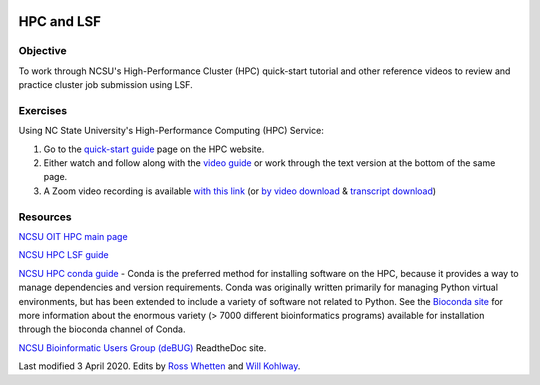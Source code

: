 .. image:: /Images/NC_State.gif
   :target: http://www.ncsu.edu


.. role:: bash(code)
   :language: bash


HPC and LSF
===========


Objective
*********

To work through NCSU's High-Performance Cluster (HPC) quick-start tutorial and other reference videos to review and practice cluster job submission using LSF.     


Exercises
*********

Using NC State University's High-Performance Computing (HPC) Service:

1. Go to the `quick-start guide <https://projects.ncsu.edu/hpc/Guide/index.php>`_ page on the HPC website.

2. Either watch and follow along with the `video guide <https://youtu.be/RXKzN3osLR8>`_ or work through the text version at the bottom of the same page.

3. A Zoom video recording is available `with this link <https://ncsu.zoom.us/rec/play/upUqJOCpqG03HtKRtQSDAPB-W47oLqys1yMbrPUNzhnnUXILNQelb7NEYuAksjKwuIdXu_z0x_k4IH92?continueMode=true>`_ (or `by video download <https://drive.google.com/open?id=1mdUOXF80CeAm345lh6PIvftUuOV_Q-Jf>`_ & `transcript download <https://drive.google.com/open?id=1Y-DchMpqrMNv58Z03i-SRnrIZVhgb6eD>`_)


Resources
*********

`NCSU OIT HPC main page <https://projects.ncsu.edu/hpc/main.php>`_

`NCSU HPC LSF guide <https://projects.ncsu.edu/hpc/Documents/LSF.php>`_

`NCSU HPC conda guide <https://projects.ncsu.edu/hpc/Software/Apps.php?app=Conda>`_ - Conda is the preferred method for installing software on the HPC, because it provides a way to manage dependencies and version requirements. Conda was originally written primarily for managing Python virtual environments, but has been extended to include a variety of software not related to Python. See the `Bioconda site <https://bioconda.github.io/>`_ for more information about the enormous variety (> 7000 different bioinformatics programs) available for installation through the bioconda channel of Conda.

`NCSU Bioinformatic Users Group (deBUG) <https://ncsu-debug.readthedocs.io/en/latest/#>`_ ReadtheDoc site.




Last modified 3 April 2020.
Edits by `Ross Whetten <https://github.com/rwhetten>`_ and `Will Kohlway <https://github.com/wkohlway>`_.
